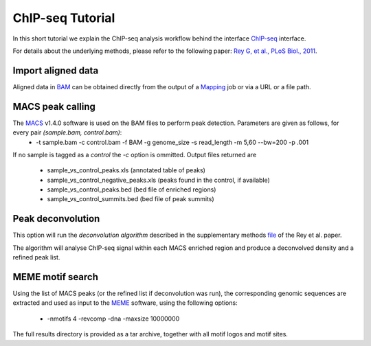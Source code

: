 ChIP-seq Tutorial
=================

In this short tutorial we explain the ChIP-seq analysis workflow behind the interface `ChIP-seq <http://htsstation.vital-it.ch/chipseq/>`_ interface.

For details about the underlying methods, please refer to the following paper: `Rey G, et al., PLoS Biol., 2011 <http://www.ncbi.nlm.nih.gov/pubmed/21364973>`_.


Import aligned data
-------------------

Aligned data in `BAM <http://samtools.sourceforge.net/>`_  can be obtained directly from the output of a `Mapping <http://htsstation.vital-it.ch/mapseq/>`_ job or via a URL or a file path.

.. image:: images/chipseq_newjob.png


MACS peak calling
-----------------

The `MACS <http://liulab.dfci.harvard.edu/MACS/index.html>`_ v1.4.0 software is used on the BAM files to perform peak detection. Parameters are given as follows, for every pair `(sample.bam, control.bam)`:
 * -t sample.bam -c control.bam -f BAM -g genome_size -s read_length -m 5,60 --bw=200 -p .001

If no sample is tagged as a `control` the `-c` option is ommitted.
Output files returned are 
 * sample_vs_control_peaks.xls (annotated table of peaks)
 * sample_vs_control_negative_peaks.xls (peaks found in the control, if available)
 * sample_vs_control_peaks.bed (bed file of enriched regions)
 * sample_vs_control_summits.bed (bed file of peak summits) 

Peak deconvolution
------------------

This option will run the `deconvolution algorithm` described in the supplementary methods `file <http://www.plosbiology.org/article/fetchSingleRepresentation.action?uri=info:doi/10.1371/journal.pbio.1000595.s018>`_ of the Rey et al. paper.

The algorithm will analyse ChIP-seq signal within each MACS enriched region and produce a deconvolved density and a refined peak list.

MEME motif search
-----------------

Using the list of MACS peaks (or the refined list if deconvolution was run), the corresponding 
genomic sequences are extracted and used as input to the `MEME <http://meme.nbcr.net/meme4_6_1/meme-intro.html>`_ software, using the following options:
 * -nmotifs 4 -revcomp -dna -maxsize 10000000

The full results directory is provided as a tar archive, together with all motif logos and motif sites.